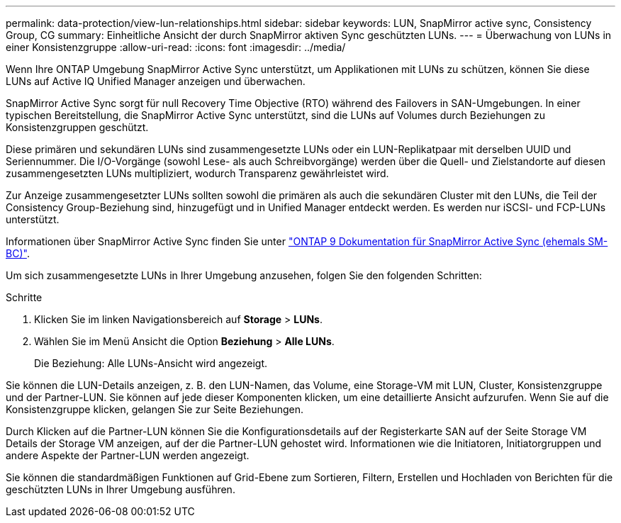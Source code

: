 ---
permalink: data-protection/view-lun-relationships.html 
sidebar: sidebar 
keywords: LUN, SnapMirror active sync, Consistency Group, CG 
summary: Einheitliche Ansicht der durch SnapMirror aktiven Sync geschützten LUNs. 
---
= Überwachung von LUNs in einer Konsistenzgruppe
:allow-uri-read: 
:icons: font
:imagesdir: ../media/


[role="lead"]
Wenn Ihre ONTAP Umgebung SnapMirror Active Sync unterstützt, um Applikationen mit LUNs zu schützen, können Sie diese LUNs auf Active IQ Unified Manager anzeigen und überwachen.

SnapMirror Active Sync sorgt für null Recovery Time Objective (RTO) während des Failovers in SAN-Umgebungen. In einer typischen Bereitstellung, die SnapMirror Active Sync unterstützt, sind die LUNs auf Volumes durch Beziehungen zu Konsistenzgruppen geschützt.

Diese primären und sekundären LUNs sind zusammengesetzte LUNs oder ein LUN-Replikatpaar mit derselben UUID und Seriennummer. Die I/O-Vorgänge (sowohl Lese- als auch Schreibvorgänge) werden über die Quell- und Zielstandorte auf diesen zusammengesetzten LUNs multipliziert, wodurch Transparenz gewährleistet wird.

Zur Anzeige zusammengesetzter LUNs sollten sowohl die primären als auch die sekundären Cluster mit den LUNs, die Teil der Consistency Group-Beziehung sind, hinzugefügt und in Unified Manager entdeckt werden. Es werden nur iSCSI- und FCP-LUNs unterstützt.

Informationen über SnapMirror Active Sync finden Sie unter link:https://docs.netapp.com/us-en/ontap/smbc/index.html["ONTAP 9 Dokumentation für SnapMirror Active Sync (ehemals SM-BC)"].

Um sich zusammengesetzte LUNs in Ihrer Umgebung anzusehen, folgen Sie den folgenden Schritten:

.Schritte
. Klicken Sie im linken Navigationsbereich auf *Storage* > *LUNs*.
. Wählen Sie im Menü Ansicht die Option *Beziehung* > *Alle LUNs*.
+
Die Beziehung: Alle LUNs-Ansicht wird angezeigt.



Sie können die LUN-Details anzeigen, z. B. den LUN-Namen, das Volume, eine Storage-VM mit LUN, Cluster, Konsistenzgruppe und der Partner-LUN. Sie können auf jede dieser Komponenten klicken, um eine detaillierte Ansicht aufzurufen. Wenn Sie auf die Konsistenzgruppe klicken, gelangen Sie zur Seite Beziehungen.

Durch Klicken auf die Partner-LUN können Sie die Konfigurationsdetails auf der Registerkarte SAN auf der Seite Storage VM Details der Storage VM anzeigen, auf der die Partner-LUN gehostet wird. Informationen wie die Initiatoren, Initiatorgruppen und andere Aspekte der Partner-LUN werden angezeigt.

Sie können die standardmäßigen Funktionen auf Grid-Ebene zum Sortieren, Filtern, Erstellen und Hochladen von Berichten für die geschützten LUNs in Ihrer Umgebung ausführen.
